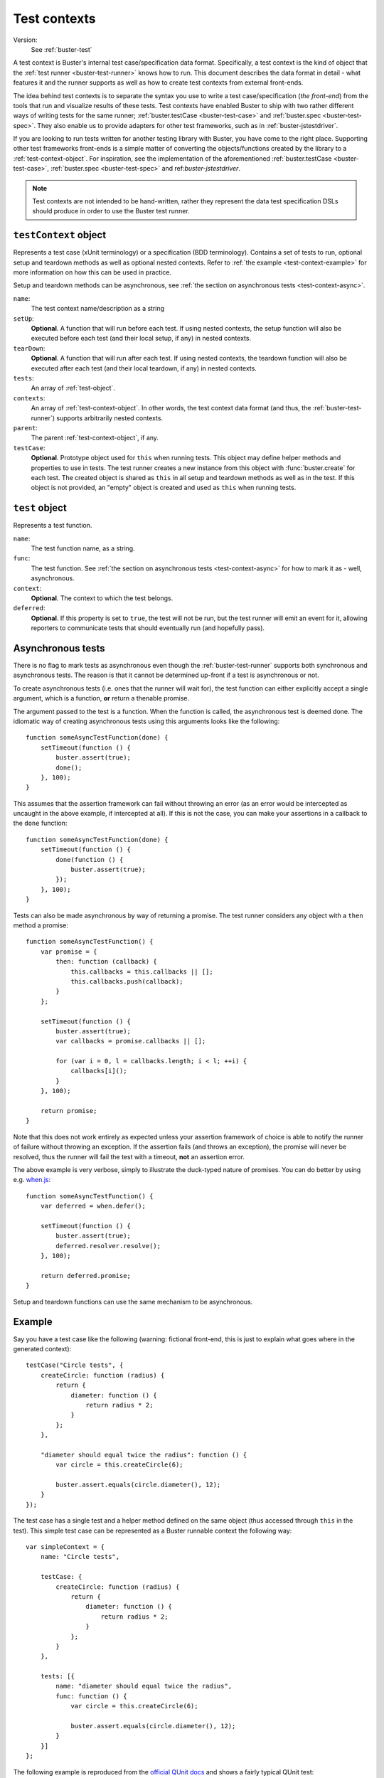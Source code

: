 .. default-domain:: js
.. highlight:: javascript
.. _buster-test-context:

=============
Test contexts
=============

Version:
    See :ref:`buster-test`

A test context is Buster's internal test case/specification data format.
Specifically, a test context is the kind of object that the :ref:`test runner
<buster-test-runner>` knows how to run. This document describes the data format
in detail - what features it and the runner supports as well as how to create
test contexts from external front-ends.

The idea behind test contexts is to separate the syntax you use to write a test
case/specification (*the front-end*) from the tools that run and visualize
results of these tests. Test contexts have enabled Buster to ship with two
rather different ways of writing tests for the same runner;
:ref:`buster.testCase <buster-test-case>` and :ref:`buster.spec
<buster-test-spec>`. They also enable us to provide adapters for other test
frameworks, such as in :ref:`buster-jstestdriver`.

If you are looking to run tests written for another testing library with
Buster, you have come to the right place. Supporting other test frameworks
front-ends is a simple matter of converting the objects/functions created by
the library to a :ref:`test-context-object`. For inspiration, see the
implementation of the aforementioned :ref:`buster.testCase <buster-test-case>`,
:ref:`buster.spec <buster-test-spec>` and ref:`buster-jstestdriver`.

.. note::
    Test contexts are not intended to be hand-written, rather they represent
    the data test specification DSLs should produce in order to use the Buster
    test runner.


.. _test-context-object:

``testContext`` object
======================

Represents a test case (xUnit terminology) or a specification (BDD
terminology). Contains a set of tests to run, optional setup and teardown
methods as well as optional nested contexts. Refer to :ref:`the example
<test-context-example>` for more information on how this can be used in
practice.

Setup and teardown methods can be asynchronous, see :ref:`the section on
asynchronous tests <test-context-async>`.

``name``:
    The test context name/description as a string

``setUp``:
    **Optional**. A function that will run before each test. If using nested
    contexts, the setup function will also be executed before each test (and
    their local setup, if any) in nested contexts.

``tearDown``:
    **Optional**. A function that will run after each test. If using nested
    contexts, the teardown function will also be executed after each test (and
    their local teardown, if any) in nested contexts.

``tests``:
    An array of :ref:`test-object`.

``contexts``:
    An array of :ref:`test-context-object`. In other words, the test context
    data format (and thus, the :ref:`buster-test-runner`) supports arbitrarily
    nested contexts.

``parent``:
    The parent :ref:`test-context-object`, if any.

``testCase``:
    **Optional**.  Prototype object used for ``this`` when running tests. This
    object may define helper methods and properties to use in tests. The test
    runner creates a new instance from this object with :func:`buster.create`
    for each test. The created object is shared as ``this`` in all setup and
    teardown methods as well as in the test. If this object is not provided, an
    "empty" object is created and used as ``this`` when running tests.


.. _test-object:

``test`` object
===============

Represents a test function.

``name``:
    The test function name, as a string.

``func``:
    The test function. See :ref:`the section on asynchronous tests
    <test-context-async>` for how to mark it as - well, asynchronous.

``context``:
    **Optional**. The context to which the test belongs.

``deferred``:
    **Optional**. If this property is set to ``true``, the test will not be
    run, but the test runner will emit an event for it, allowing reporters to
    communicate tests that should eventually run (and hopefully pass).


.. _test-context-async:

Asynchronous tests
==================

There is no flag to mark tests as asynchronous even though the
:ref:`buster-test-runner` supports both synchronous and asynchronous tests. The
reason is that it cannot be determined up-front if a test is asynchronous or
not.

To create asynchronous tests (i.e. ones that the runner will wait for), the
test function can either explicitly accept a single argument, which is a
function, **or** return a thenable promise.

The argument passed to the test is a function. When the function is called, the
asynchronous test is deemed done. The idiomatic way of creating asynchronous
tests using this arguments looks like the following::

    function someAsyncTestFunction(done) {
        setTimeout(function () {
            buster.assert(true);
            done();
        }, 100);
    }

This assumes that the assertion framework can fail without throwing an error
(as an error would be intercepted as uncaught in the above example, if
intercepted at all). If this is not the case, you can make your assertions in a
callback to the ``done`` function::

    function someAsyncTestFunction(done) {
        setTimeout(function () {
            done(function () {
                buster.assert(true);
            });
        }, 100);
    }

Tests can also be made asynchronous by way of returning a promise. The test
runner considers any object with a ``then`` method a promise::

    function someAsyncTestFunction() {
        var promise = {
            then: function (callback) {
                this.callbacks = this.callbacks || [];
                this.callbacks.push(callback);
            }
        };

        setTimeout(function () {
            buster.assert(true);
            var callbacks = promise.callbacks || [];

            for (var i = 0, l = callbacks.length; i < l; ++i) {
                callbacks[i]();
            }
        }, 100);

        return promise;
    }

Note that this does not work entirely as expected unless your assertion
framework of choice is able to notify the runner of failure without throwing an
exception. If the assertion fails (and throws an exception), the promise will
never be resolved, thus the runner will fail the test with a timeout, **not**
an assertion error.

The above example is very verbose, simply to illustrate the duck-typed nature
of promises. You can do better by using e.g. `when.js
<https://github.com/cujojs/when>`_::

    function someAsyncTestFunction() {
        var deferred = when.defer();

        setTimeout(function () {
            buster.assert(true);
            deferred.resolver.resolve();
        }, 100);

        return deferred.promise;
    }

Setup and teardown functions can use the same mechanism to be asynchronous.


.. _test-context-example:

Example
=======

Say you have a test case like the following (warning: fictional front-end, this
is just to explain what goes where in the generated context)::

    testCase("Circle tests", {
        createCircle: function (radius) {
            return {
                diameter: function () {
                    return radius * 2;
                }
            };
        },

        "diameter should equal twice the radius": function () {
            var circle = this.createCircle(6);

            buster.assert.equals(circle.diameter(), 12);
        }
    });

The test case has a single test and a helper method defined on the same object
(thus accessed through ``this`` in the test). This simple test case can be
represented as a Buster runnable context the following way::

    var simpleContext = {
        name: "Circle tests",

        testCase: {
            createCircle: function (radius) {
                return {
                    diameter: function () {
                        return radius * 2;
                    }
                };
            }
        },

        tests: [{
            name: "diameter should equal twice the radius",
            func: function () {
                var circle = this.createCircle(6);

                buster.assert.equals(circle.diameter(), 12);
            }
        }]
    };

The following example is reproduced from the `official QUnit docs
<http://docs.jquery.com/Qunit>`_ and shows a fairly typical QUnit test::

    test("a basic test example", function () {
        ok(true, "this test is fine");
        var value = "hello";
        equals("hello", value, "We expect value to be hello");
    });

    module("Module A");

    test("first test within module", function () {
        ok(true, "all pass");
    });

    test("second test within module", function () {
        ok(true, "all pass");
    });

    module("Module B");

    test("some other test", function() {
        expect(2);
        equals(true, false, "failing test");
        equals(true, true, "passing test");
    });

The corresponding test context would look like::

    var qunitContext = {
        name: "" // Top level module was nameless

        tests: [{
            name: "a basic test example",
            func: function () {
                ok(true, "this test is fine");
                var value = "hello";
                equals("hello", value, "We expect value to be hello");
            }
        }],

        contexts: [{
            name: "Module A",

            tests: [{
                name: "first test within module",
                func: function () {
                    ok(true, "all pass");
                }
            }, {
                name: "second test within module",
                func: function () {
                    ok(true, "all pass");
                }
            }]
        }, {
            name: "Module B",

            tests: [{
                name: "some other test",
                func: function() {
                    expect(2);
                    equals(true, false, "failing test");
                    equals(true, true, "passing test");
                }
            }]
        }]
    };
